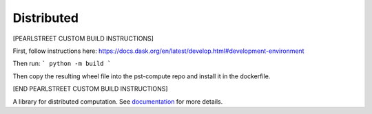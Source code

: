 Distributed
===========

[PEARLSTREET CUSTOM BUILD INSTRUCTIONS]

First, follow instructions here: https://docs.dask.org/en/latest/develop.html#development-environment

Then run:
```
python -m build
```

Then copy the resulting wheel file into the pst-compute repo and install it in the dockerfile.

[END PEARLSTREET CUSTOM BUILD INSTRUCTIONS]

|Test Status| |Longitudinal Report (full)| |Longitudinal Report (short)| |Coverage| |Doc Status| |Discourse| |Version Status| |NumFOCUS|

A library for distributed computation.  See documentation_ for more details.

.. _documentation: https://distributed.dask.org
.. |Test Status| image:: https://github.com/dask/distributed/workflows/Tests/badge.svg?branch=main
   :target: https://github.com/dask/distributed/actions?query=workflow%3ATests+branch%3Amain
.. |Longitudinal Report (full)| image:: https://github.com/dask/distributed/workflows/Test%20Report/badge.svg?branch=main
   :target: https://dask.github.io/distributed/test_report.html
   :alt: Longitudinal test report (full version)
.. |Longitudinal Report (short)| image:: https://github.com/dask/distributed/workflows/Test%20Report/badge.svg?branch=main
   :target: https://dask.github.io/distributed/test_short_report.html
   :alt: Longitudinal test report (short version)
.. |Coverage| image:: https://codecov.io/gh/dask/distributed/branch/main/graph/badge.svg
   :target: https://codecov.io/gh/dask/distributed/branch/main
   :alt: Coverage status
.. |Doc Status| image:: https://readthedocs.org/projects/distributed/badge/?version=latest
   :target: https://distributed.dask.org
   :alt: Documentation Status
.. |Discourse| image:: https://img.shields.io/discourse/users?logo=discourse&server=https%3A%2F%2Fdask.discourse.group
   :alt: Discuss Dask-related things and ask for help
   :target: https://dask.discourse.group
.. |Version Status| image:: https://img.shields.io/pypi/v/distributed.svg
   :target: https://pypi.python.org/pypi/distributed/
.. |NumFOCUS| image:: https://img.shields.io/badge/powered%20by-NumFOCUS-orange.svg?style=flat&colorA=E1523D&colorB=007D8A
   :target: https://www.numfocus.org/
